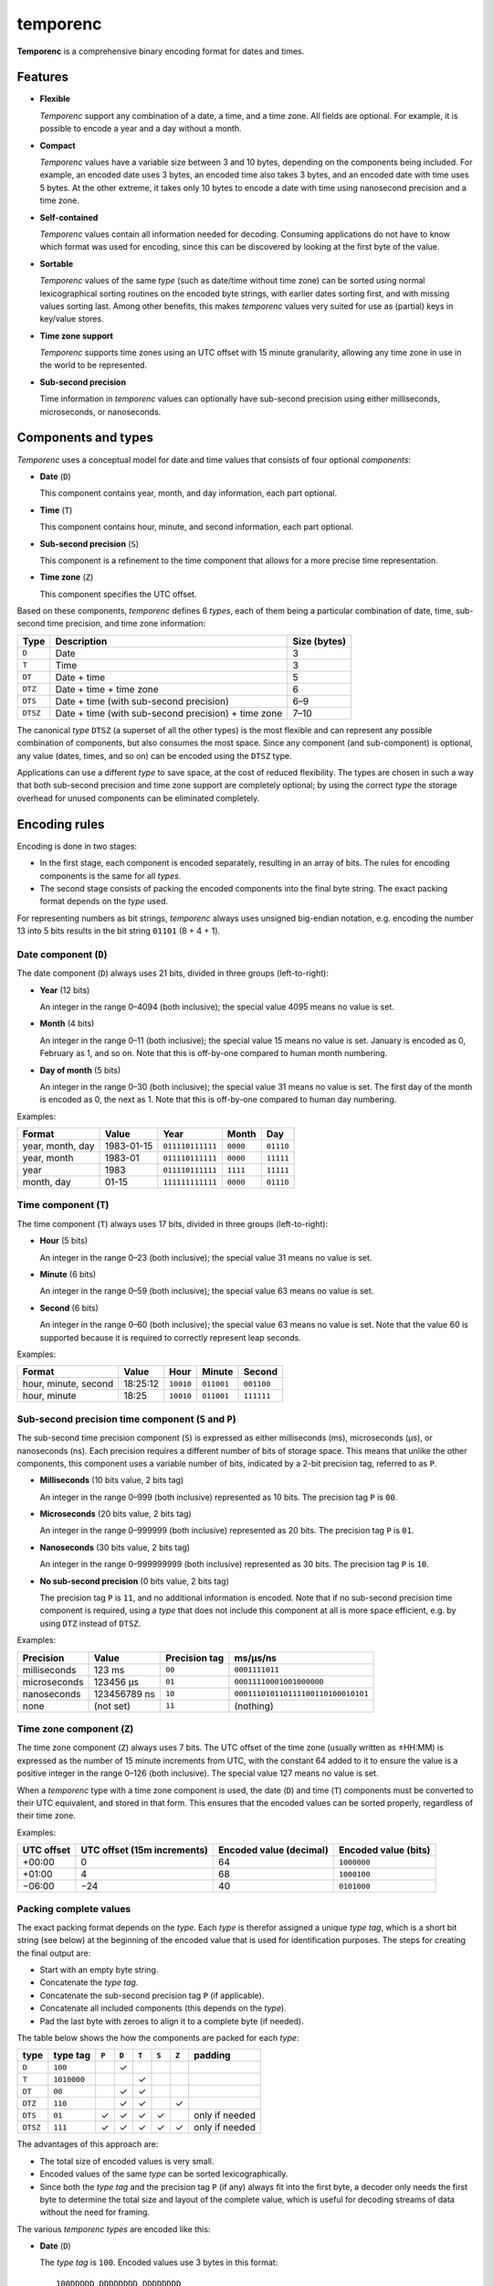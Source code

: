 =========
temporenc
=========

**Temporenc** is a comprehensive binary encoding format for dates and times.

Features
========

* **Flexible**

  *Temporenc* support any combination of a date, a time, and a time zone. All
  fields are optional. For example, it is possible to encode a year and a day
  without a month.

* **Compact**

  *Temporenc* values have a variable size between 3 and 10 bytes, depending on
  the components being included. For example, an encoded date uses 3 bytes, an
  encoded time also takes 3 bytes, and an encoded date with time uses 5 bytes.
  At the other extreme, it takes only 10 bytes to encode a date with time using
  nanosecond precision and a time zone.

* **Self-contained**

  *Temporenc* values contain all information needed for decoding. Consuming
  applications do not have to know which format was used for encoding, since
  this can be discovered by looking at the first byte of the value.

* **Sortable**

  *Temporenc* values of the same *type* (such as date/time without time zone)
  can be sorted using normal lexicographical sorting routines on the encoded
  byte strings, with earlier dates sorting first, and with missing values
  sorting last. Among other benefits, this makes *temporenc* values very suited
  for use as (partial) keys in key/value stores.

* **Time zone support**

  *Temporenc* supports time zones using an UTC offset with 15 minute
  granularity, allowing any time zone in use in the world to be represented.

* **Sub-second precision**

  Time information in *temporenc* values can optionally have sub-second
  precision using either milliseconds, microseconds, or nanoseconds.


Components and types
====================

*Temporenc* uses a conceptual model for date and time values that consists of
four optional *components*:

* **Date** (``D``)

  This component contains year, month, and day information, each part optional.

* **Time** (``T``)

  This component contains hour, minute, and second information, each part
  optional.

* **Sub-second precision** (``S``)

  This component is a refinement to the time component that allows for a more
  precise time representation.

* **Time zone** (``Z``)

  This component specifies the UTC offset.

Based on these components, *temporenc* defines 6 *types*, each of them being a
particular combination of date, time, sub-second time precision, and time zone
information:

========= =================================================== =======
Type      Description                                         Size
                                                              (bytes)
========= =================================================== =======
``D``     Date                                                3
``T``     Time                                                3
``DT``    Date + time                                         5
``DTZ``   Date + time + time zone                             6
``DTS``   Date + time (with sub-second precision)             6–9
``DTSZ``  Date + time (with sub-second precision) + time zone 7–10
========= =================================================== =======

The canonical *type* ``DTSZ`` (a superset of all the other types) is the most
flexible and can represent any possible combination of components, but also
consumes the most space. Since any component (and sub-component) is optional,
any value (dates, times, and so on) can be encoded using the ``DTSZ`` type.

Applications can use a different *type* to save space, at the cost of reduced
flexibility. The types are chosen in such a way that both sub-second precision
and time zone support are completely optional; by using the correct *type* the
storage overhead for unused components can be eliminated completely.


Encoding rules
==============

Encoding is done in two stages:

* In the first stage, each component is encoded separately, resulting in an
  array of bits. The rules for encoding components is the same for all
  *types*.

* The second stage consists of packing the encoded components into the final
  byte string. The exact packing format depends on the *type* used.

For representing numbers as bit strings, *temporenc* always uses unsigned
big-endian notation, e.g. encoding the number 13 into 5 bits results in the bit
string ``01101`` (8 + 4 + 1).


Date component (``D``)
----------------------

The date component (``D``) always uses 21 bits, divided in three groups
(left-to-right):

* **Year** (12 bits)

  An integer in the range 0–4094 (both inclusive); the special value 4095 means
  no value is set.

* **Month** (4 bits)

  An integer in the range 0–11 (both inclusive); the special value 15 means no
  value is set. January is encoded as 0, February as 1, and so on. Note that
  this is off-by-one compared to human month numbering.

* **Day of month** (5 bits)

  An integer in the range 0–30 (both inclusive); the special value 31 means no
  value is set. The first day of the month is encoded as 0, the next as 1. Note
  that this is off-by-one compared to human day numbering.

Examples:

================ ========== ================ ========= =========
Format           Value      Year             Month      Day
================ ========== ================ ========= =========
year, month, day 1983-01-15 ``011110111111`` ``0000``  ``01110``
year, month      1983-01    ``011110111111`` ``0000``  ``11111``
year             1983       ``011110111111`` ``1111``  ``11111``
month, day       01-15      ``111111111111`` ``0000``  ``01110``
================ ========== ================ ========= =========


Time component (``T``)
----------------------

The time component (``T``) always uses 17 bits, divided in three groups
(left-to-right):

* **Hour** (5 bits)

  An integer in the range 0–23 (both inclusive); the special value 31 means no
  value is set.

* **Minute** (6 bits)

  An integer in the range 0–59 (both inclusive); the special value 63 means no
  value is set.

* **Second** (6 bits)

  An integer in the range 0–60 (both inclusive); the special value 63 means no
  value is set. Note that the value 60 is supported because it is required to
  correctly represent leap seconds.

Examples:

==================== ======== ========== ========== ==========
Format               Value    Hour       Minute     Second
==================== ======== ========== ========== ==========
hour, minute, second 18:25:12 ``10010``  ``011001`` ``001100``
hour, minute         18:25    ``10010``  ``011001`` ``111111``
==================== ======== ========== ========== ==========


Sub-second precision time component (``S`` and ``P``)
-----------------------------------------------------

The sub-second time precision component (``S``) is expressed as either
milliseconds (ms), microseconds (µs), or nanoseconds (ns). Each precision
requires a different number of bits of storage space. This means that unlike the
other components, this component uses a variable number of bits, indicated by a
2-bit precision tag, referred to as ``P``.

* **Milliseconds** (10 bits value, 2 bits tag)

  An integer in the range 0–999 (both inclusive) represented as 10 bits. The
  precision tag ``P`` is ``00``.

* **Microseconds** (20 bits value, 2 bits tag)

  An integer in the range 0–999999 (both inclusive) represented as 20 bits. The
  precision tag ``P`` is ``01``.

* **Nanoseconds** (30 bits value, 2 bits tag)

  An integer in the range 0–999999999 (both inclusive) represented as 30 bits.
  The precision tag ``P`` is ``10``.

* **No sub-second precision** (0 bits value, 2 bits tag)

  The precision tag ``P`` is ``11``, and no additional information is encoded.
  Note that if no sub-second precision time component is required, using a
  *type* that does not include this component at all is more space efficient,
  e.g. by using ``DTZ`` instead of ``DTSZ``.

Examples:

============ ============ ============= ==================================
Precision    Value        Precision tag ms/µs/ns
============ ============ ============= ==================================
milliseconds 123 ms       ``00``        ``0001111011``
microseconds 123456 µs    ``01``        ``00011110001001000000``
nanoseconds  123456789 ns ``10``        ``000111010110111100110100010101``
none         (not set)    ``11``        (nothing)
============ ============ ============= ==================================


Time zone component (``Z``)
---------------------------

The time zone component (``Z``) always uses 7 bits. The UTC offset of the time
zone (usually written as ±HH:MM) is expressed as the number of 15 minute
increments from UTC, with the constant 64 added to it to ensure the value is a
positive integer in the range 0–126 (both inclusive). The special value 127
means no value is set.

When a *temporenc* type with a time zone component is used, the date (``D``) and
time (``T``) components must be converted to their UTC equivalent, and stored in
that form. This ensures that the encoded values can be sorted properly,
regardless of their time zone.

Examples:

========== ================ ============= =============
UTC offset UTC offset       Encoded value Encoded value
           (15m increments) (decimal)     (bits)
========== ================ ============= =============
+00:00     0                64            ``1000000``
+01:00     4                68            ``1000100``
−06:00     −24              40            ``0101000``
========== ================ ============= =============


Packing complete values
-----------------------

The exact packing format depends on the *type*. Each *type* is therefor assigned
a unique *type tag*, which is a short bit string (see below) at the beginning of
the encoded value that is used for identification purposes. The steps for
creating the final output are:

* Start with an empty byte string.
* Concatenate the *type tag*.
* Concatenate the sub-second precision tag ``P`` (if applicable).
* Concatenate all included components (this depends on the *type*).
* Pad the last byte with zeroes to align it to a complete byte (if needed).

The table below shows the how the components are packed for each *type*:

======== =========== ===== ===== ===== ===== ===== ==============
type     type tag    ``P`` ``D`` ``T`` ``S`` ``Z`` padding
======== =========== ===== ===== ===== ===== ===== ==============
``D``    ``100``             ✓
``T``    ``1010000``               ✓
``DT``   ``00``              ✓     ✓
``DTZ``  ``110``             ✓     ✓           ✓
``DTS``  ``01``        ✓     ✓     ✓     ✓         only if needed
``DTSZ`` ``111``       ✓     ✓     ✓     ✓     ✓   only if needed
======== =========== ===== ===== ===== ===== ===== ==============

The advantages of this approach are:

* The total size of encoded values is very small.

* Encoded values of the same *type* can be sorted lexicographically.

* Since both the *type tag* and the precision tag ``P`` (if any) always fit into
  the first byte, a decoder only needs the first byte to determine the total
  size and layout of the complete value, which is useful for decoding streams of
  data without the need for framing.

The various *temporenc types* are encoded like this:

* **Date** (``D``)

  The *type tag* is ``100``. Encoded values use 3 bytes in this format::

      100DDDDD DDDDDDDD DDDDDDDD

* **Time** (``T``)

  The *type tag* is ``1010000``. Encoded values use 3 bytes in this format::

      1010000T TTTTTTTT TTTTTTTT

* **Date + time** (``DT``)

  The *type tag* is ``00``. Encoded values use 5 bytes in this format::

      00DDDDDD DDDDDDDD DDDDDDDT TTTTTTTT
      TTTTTTTT

* **Date + time + time zone** (``DTZ``)

  The *type tag* is ``110``. Encoded values use 6 bytes in this format::

      110DDDDD DDDDDDDD DDDDDDDD TTTTTTTT
      TTTTTTTT TZZZZZZZ

  Note that the ``D`` and ``T`` components must be in UTC format.

* **Date + time (with sub-second precision)** (``DTS``)

  The *type tag* is ``01``, followed by the precision tag ``P``.
  Values are zero-padded on the right up to the first byte boundary.

  For millisecond (ms) precision, encoded values use 7 bytes in this format::

    01PPDDDD DDDDDDDD DDDDDDDD DTTTTTTT
    TTTTTTTT TTSSSSSS SSSS0000

  For microsecond (µs) precision, encoded values use 8 bytes in this format::

    01PPDDDD DDDDDDDD DDDDDDDD DTTTTTTT
    TTTTTTTT TTSSSSSS SSSSSSSS SSSSSS00

  For nanosecond (ns) precision, encoded values use 9 bytes in this format::

    01PPDDDD DDDDDDDD DDDDDDDD DTTTTTTT
    TTTTTTTT TTSSSSSS SSSSSSSS SSSSSSSS
    SSSSSSSS

  In case the sub-second precision component has no value, encoded values use 6
  bytes in this format::

    01PPDDDD DDDDDDDD DDDDDDDD DTTTTTTT
    TTTTTTTT TT000000

* **Date + time (with sub-second precision) + time zone** (``DTSZ``)

  The *type tag* is ``111``, followed by the precision tag ``P``.
  Values are zero-padded on the right up to the first byte boundary.

  Note that the ``D`` and ``T`` components must be in UTC format.

  For millisecond (ms) precision, encoded values use 8 bytes in this format::

    111PPDDD DDDDDDDD DDDDDDDD DDTTTTTT
    TTTTTTTT TTTSSSSS SSSSSZZZ ZZZZ0000

  For microsecond (µs) precision, encoded values use 9 bytes in this format::

    111PPDDD DDDDDDDD DDDDDDDD DDTTTTTT
    TTTTTTTT TTTSSSSS SSSSSSSS SSSSSSSZ
    ZZZZZZ00

  For nanosecond (ns) precision, encoded values use 10 bytes in this format::

    111PPDDD DDDDDDDD DDDDDDDD DDTTTTTT
    TTTTTTTT TTTSSSSS SSSSSSSS SSSSSSSS
    SSSSSSSS SZZZZZZZ

  In case the sub-second precision component has no value, encoded values use 7
  bytes in this format::

    111PPDDD DDDDDDDD DDDDDDDD DDTTTTTT
    TTTTTTTT TTTZZZZZ ZZ000000


Examples
========

This section provides encoding examples for all *temporenc types*. Each example
shows the human-readable value (``YYYY-MM-DDTHH:MM:SS.sssssssss±hh:mm``), the
encoded value as a bit string, and the encoded value as bytes (hexadecimal
notation).

* **Date** (``D``)
  
  ::

    1983-01-15
    10001111 01111110 00001110
    8f 7e 0e

* **Time** (``T``)
  
  ::

    18:25:12
    10100001 00100110 01001100
    a1 26 4c

* **Date + time** (``DT``)
  
  ::

    1983-01-15T18:25:12
    00011110 11111100 00011101 00100110 01001100
    1e fc 1d 26 4c

* **Date + time + time zone** (``DTZ``)
  
  ::

    1983-01-15T18:25:12+01:00
    11001111 01111110 00001110 10001011 00100110 01000100
    cf 7e 0e 8b 26 44

  Note that the value is stored as UTC.

* **Date + time (with sub-second precision)** (``DTS``)

  Millisecond (ms) precision::

    1983-01-15T18:25:12.123
    01000111 10111111 00000111 01001001 10010011 00000111 10110000
    47 bf 07 49 93 07 b0

  Microsecond (µs) precision::

    1983-01-15T18:25:12.123456
    01010111 10111111 00000111 01001001 10010011 00000111 10001001 00000000
    57 bf 07 49 93 07 89 00

  Nanosecond (ns) precision::

    1983-01-15T18:25:12.123456789
    01100111 10111111 00000111 01001001 10010011 00000111 01011011 11001101 00010101
    67 bf 07 49 93 07 5b cd 15

  No sub-second precision::

    1983-01-15T18:25:12
    01110111 10111111 00000111 01001001 10010011 00000000
    77 bf 07 49 93 00

* **Date + time (with sub-second precision) + time zone** (``DTSZ``)

  Millisecond (ms) precision::

    1983-01-15T18:25:12.123+01:00
    11100011 11011111 10000011 10100010 11001001 10000011 11011100 01000000
    e3 df 83 a2 c9 83 dc 40

  Microsecond (µs) precision::

    1983-01-15T18:25:12.123456+01:00
    11101011 11011111 10000011 10100010 11001001 10000011 11000100 10000001 00010000
    eb df 83 a2 c9 83 c4 81 10

  Nanosecond (ns) precision::

    1983-01-15T18:25:12.123456789+01:00
    11110011 11011111 10000011 10100010 11001001 10000011 10101101 11100110 10001010 11000100
    f3 df 83 a2 c9 83 ad e6 8a c4

  No sub-second precision::

    1983-01-15T18:25:12+01:00
    11111011 11011111 10000011 10100100 11001001 10010001 00000000
    fb df 83 a2 c9 91 00

  Note that the values are stored as UTC.

Questions and answers
=====================

* Why the name *temporenc*?

  *Temporenc* is a contraction of the words *tempore* (declension of Latin
  *tempus*, meaning *time*) and *enc* (abbreviation for *encoding*). The name
  *temporenc* should only be capitalized when normal spelling rules dictate so,
  e.g. at the start of a sentence.

* Why another format when there are already so many of them?

  Indeed, there are many (semi-)standardized formats to represent dates and
  times. Examples include Unix time (elapsed time since an epoch), ISO 8601
  strings (a very extensive ISO standard with many different string formats),
  and SQL ``DATETIME`` strings.

  Each of these formats, including *temporenc*, have their own strengths and
  weaknesses. Some formats allow for missing values (e.g. *temporenc*), while
  others do not (e.g. Unix time). Some can represent leap seconds (e.g.
  ISO 8601) , while others cannot (e.g. Unix time). Some are human readable
  (e.g. ISO 8601), some are not (e.g. *temporenc*).

  *Temporenc* provides just a different trade-off that favours encoded space and
  flexibility over human readability and parsing convenience.

* What's so novel about *temporenc*?

  Not much, to be honest.

  Many ancient civilizations had their methods for representing dates and times,
  and digital schemes for doing the same have been around for decades.

  *temporenc* is just an attempt to cleverly combine what others have been doing
  for a very long time. *temporenc* uses common bit packing techniques and
  builds upon international standards for representing dates, times, and time
  zones. All *temporenc* is about is combining existing ideas into a
  comprehensive encoding format.

* Why does *temporenc* use so many variable-sized components?

  The *type tags* and packing formats are designed to minimize the size of the
  final encoded byte string. For example, by using a 2-bit *type tag* for ``DT``
  values (date with time), the 38 bits required for representing the actual date
  and time fit exactly into 5 bytes.

* How does *temporenc* relate to other serialization formats like *MessagePack*,
  *Thrift*, or *Protocol buffers*?

  *Temporenc* only concerns itself with the encoding of date and time
  information into byte strings, not with the serialization of nested data
  structures. This means encoded *temporenc* values can simply be used inside
  larger data structures, which can then be serialized using a generic
  serialization format like *MessagePack* (which supports raw byte strings).
  Upon decoding, the raw byte string is made available again, which a
  *temporenc* decoder can then parse into the original date and time
  information.

* Who came up with this format?

  *Temporenc* was created by `Wouter Bolsterlee
  <https://github.com/wbolster/>`_.

* How can I contribute to *temporenc*?

  *Temporenc* is maintained in the `temporenc repository
  <https://github.com/wbolster/temporenc>`_ on Github. Do get in touch if you
  feel like it!
